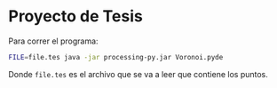 * Proyecto de Tesis

Para correr el programa:

#+BEGIN_SRC bash
FILE=file.tes java -jar processing-py.jar Voronoi.pyde
#+END_SRC

Donde =file.tes= es el archivo que se va a leer que contiene los puntos.
